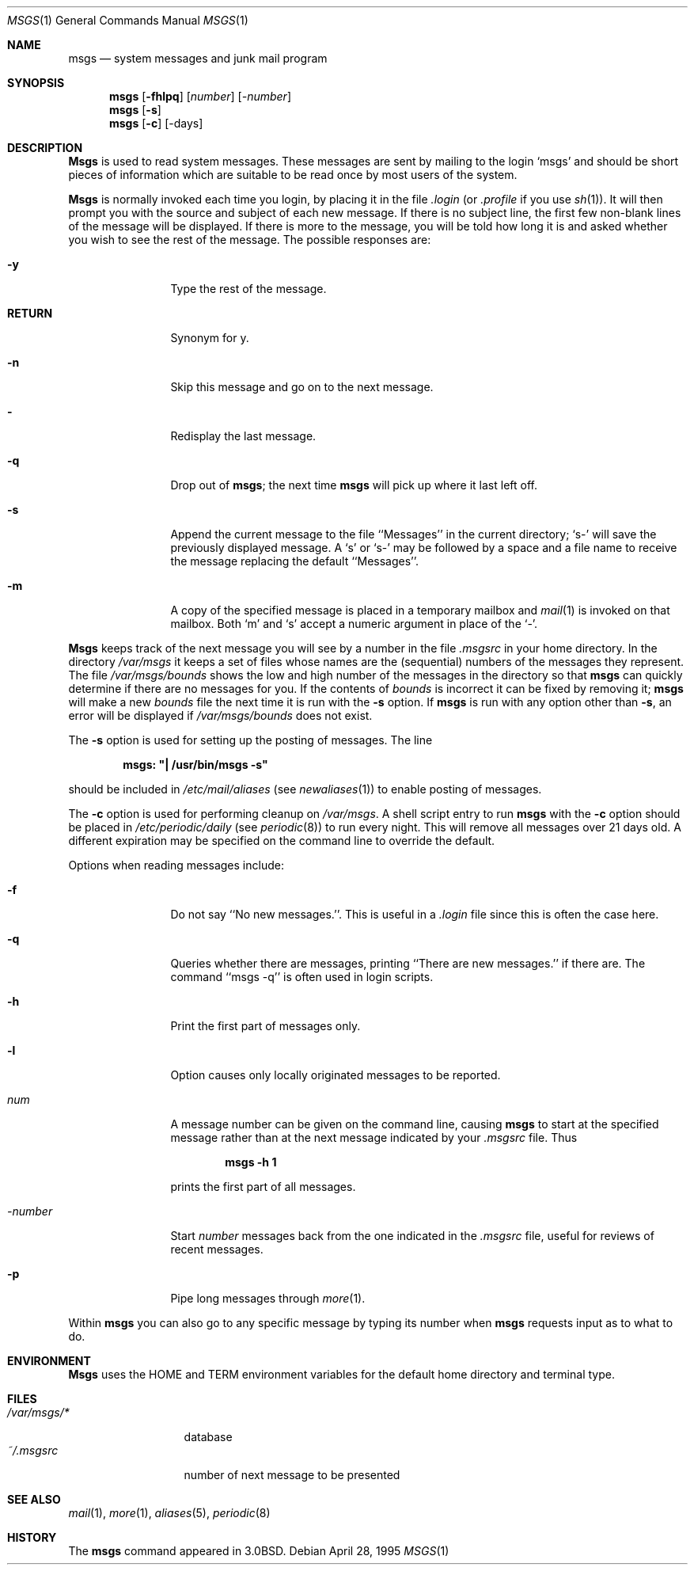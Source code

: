 .\" Copyright (c) 1980, 1990, 1993
.\"	The Regents of the University of California.  All rights reserved.
.\"
.\" Redistribution and use in source and binary forms, with or without
.\" modification, are permitted provided that the following conditions
.\" are met:
.\" 1. Redistributions of source code must retain the above copyright
.\"    notice, this list of conditions and the following disclaimer.
.\" 2. Redistributions in binary form must reproduce the above copyright
.\"    notice, this list of conditions and the following disclaimer in the
.\"    documentation and/or other materials provided with the distribution.
.\" 3. All advertising materials mentioning features or use of this software
.\"    must display the following acknowledgement:
.\"	This product includes software developed by the University of
.\"	California, Berkeley and its contributors.
.\" 4. Neither the name of the University nor the names of its contributors
.\"    may be used to endorse or promote products derived from this software
.\"    without specific prior written permission.
.\"
.\" THIS SOFTWARE IS PROVIDED BY THE REGENTS AND CONTRIBUTORS ``AS IS'' AND
.\" ANY EXPRESS OR IMPLIED WARRANTIES, INCLUDING, BUT NOT LIMITED TO, THE
.\" IMPLIED WARRANTIES OF MERCHANTABILITY AND FITNESS FOR A PARTICULAR PURPOSE
.\" ARE DISCLAIMED.  IN NO EVENT SHALL THE REGENTS OR CONTRIBUTORS BE LIABLE
.\" FOR ANY DIRECT, INDIRECT, INCIDENTAL, SPECIAL, EXEMPLARY, OR CONSEQUENTIAL
.\" DAMAGES (INCLUDING, BUT NOT LIMITED TO, PROCUREMENT OF SUBSTITUTE GOODS
.\" OR SERVICES; LOSS OF USE, DATA, OR PROFITS; OR BUSINESS INTERRUPTION)
.\" HOWEVER CAUSED AND ON ANY THEORY OF LIABILITY, WHETHER IN CONTRACT, STRICT
.\" LIABILITY, OR TORT (INCLUDING NEGLIGENCE OR OTHERWISE) ARISING IN ANY WAY
.\" OUT OF THE USE OF THIS SOFTWARE, EVEN IF ADVISED OF THE POSSIBILITY OF
.\" SUCH DAMAGE.
.\"
.\"	@(#)msgs.1	8.2 (Berkeley) 4/28/95
.\" $FreeBSD$
.\"
.Dd April 28, 1995
.Dt MSGS 1
.Os
.Sh NAME
.Nm msgs
.Nd system messages and junk mail program
.Sh SYNOPSIS
.Nm
.Op Fl fhlpq
.Op Ar number
.Op Ar \-number
.Nm
.Op Fl s
.Nm
.Op Fl c
.Op \-days
.Sh DESCRIPTION
.Nm Msgs
is used to read system messages.
These messages are
sent by mailing to the login `msgs' and should be short
pieces of information which are suitable to be read once by most users
of the system.
.Pp
.Nm Msgs
is normally invoked each time you login, by placing it in the file
.Pa .login
(or
.Pa .profile
if you use
.Xr sh 1 ) .
It will then prompt you with the source and subject of each new message.
If there is no subject line, the first few non-blank lines of the
message will be displayed.
If there is more to the message, you will be told how
long it is and asked whether you wish to see the rest of the message.
The possible responses are:
.Bl -tag -width Fl
.It Fl y
Type the rest of the message.
.It Ic RETURN
Synonym for y.
.It Fl n
Skip this message
and go on to the next message.
.It Fl
Redisplay the last message.
.It Fl q
Drop out of
.Nm ;
the next time
.Nm
will pick up where it last left off.
.It Fl s
Append the current message to the file ``Messages'' in the current directory;
`s\-' will save the previously displayed message.
A `s' or `s\-' may
be followed by a space and a file name to receive the message replacing
the default ``Messages''.
.It Fl m
A copy of the specified message is placed in a temporary
mailbox and
.Xr mail  1
is invoked on that mailbox.
Both `m' and `s' accept a numeric argument in place of the `\-'.
.El
.Pp
.Nm Msgs
keeps track of the next message you will see by a number in the file
.Pa \&.msgsrc
in your home directory.
In the directory
.Pa /var/msgs
it keeps a set of files whose names are the (sequential) numbers
of the messages they represent.
The file
.Pa /var/msgs/bounds
shows the low and high number of the messages in the directory
so that
.Nm
can quickly determine if there are no messages for you.
If the contents of
.Pa bounds
is incorrect it can be fixed by removing it;
.Nm
will make a new
.Pa bounds
file the next time it is run with the
.Fl s
option.
If
.Nm
is run with any option other than
.Fl s ,
an error will be displayed if
.Pa /var/msgs/bounds
does not exist.
.Pp
The
.Fl s
option is used for setting up the posting of messages.  The line
.Pp
.Dl msgs: \&"\&| /usr/bin/msgs \-s\&"
.Pp
should be included in
.Pa /etc/mail/aliases
(see
.Xr newaliases 1 )
to enable posting of messages.
.Pp
The
.Fl c
option is used for performing cleanup on
.Pa /var/msgs .
A shell script entry to run
.Nm
with the
.Fl c
option should be placed in
.Pa /etc/periodic/daily
(see 
.Xr periodic 8 )
to run every night.  This will remove all messages over 21 days old.
A different expiration may be specified on the command line to override
the default.
.Pp
Options when reading messages include:
.Bl -tag -width Fl
.It Fl f
Do not say ``No new messages.''.
This is useful in a
.Pa .login
file since this is often the case here.
.It Fl q
Queries whether there are messages, printing
``There are new messages.'' if there are.
The command ``msgs \-q'' is often used in login scripts.
.It Fl h
Print the first part of messages only.
.It Fl l
Option causes only locally originated messages to be reported.
.It Ar num
A message number can be given
on the command line, causing
.Nm
to start at the specified message rather than at the next message
indicated by your
.Pa \&.msgsrc
file.
Thus
.Pp
.Dl msgs \-h 1
.Pp
prints the first part of all messages.
.It Ar \-number
Start
.Ar number
messages back from the one indicated in the
.Pa \&.msgsrc
file, useful for reviews of recent messages.
.It Fl p
Pipe long messages through
.Xr more  1  .
.El
.Pp
Within
.Nm
you can also go to any specific message by typing its number when
.Nm
requests input as to what to do.
.Sh ENVIRONMENT
.Nm Msgs
uses the
.Ev HOME
and
.Ev TERM
environment variables for the default home directory and
terminal type.
.Sh FILES
.Bl -tag -width /var/msgs/* -compact
.It Pa /var/msgs/*
database
.It Pa ~/.msgsrc
number of next message to be presented
.El
.Sh SEE ALSO
.Xr mail 1 ,
.Xr more 1 ,
.Xr aliases 5 ,
.Xr periodic 8
.Sh HISTORY
The
.Nm
command appeared in
.Bx 3.0 .
